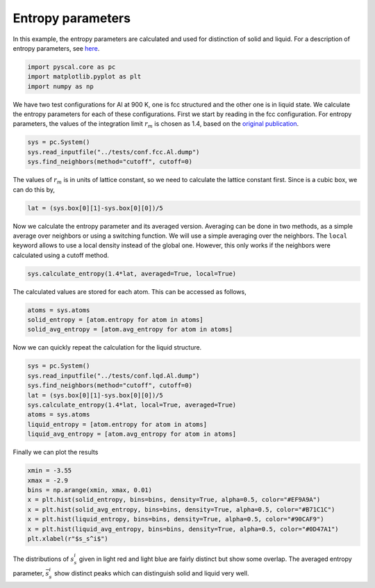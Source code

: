 Entropy parameters
------------------

In this example, the entropy parameters are calculated and used for
distinction of solid and liquid. For a description of entropy
parameters, see
`here <http://pyscal.com/en/latest/methods/entropy_parameters/entropy_parameters.html>`__.

.. code:: python

    import pyscal.core as pc
    import matplotlib.pyplot as plt
    import numpy as np

We have two test configurations for Al at 900 K, one is fcc structured
and the other one is in liquid state. We calculate the entropy
parameters for each of these configurations. First we start by reading
in the fcc configuration. For entropy parameters, the values of the
integration limit :math:`r_m` is chosen as 1.4, based on the `original
publication <https://aip.scitation.org/doi/10.1063/1.4998408>`__.

.. code:: python

    sys = pc.System()
    sys.read_inputfile("../tests/conf.fcc.Al.dump")
    sys.find_neighbors(method="cutoff", cutoff=0)

The values of :math:`r_m` is in units of lattice constant, so we need to
calculate the lattice constant first. Since is a cubic box, we can do
this by,

.. code:: python

    lat = (sys.box[0][1]-sys.box[0][0])/5

Now we calculate the entropy parameter and its averaged version.
Averaging can be done in two methods, as a simple average over neighbors
or using a switching function. We will use a simple averaging over the
neighbors. The ``local`` keyword allows to use a local density instead
of the global one. However, this only works if the neighbors were
calculated using a cutoff method.

.. code:: python

    sys.calculate_entropy(1.4*lat, averaged=True, local=True)

The calculated values are stored for each atom. This can be accessed as
follows,

.. code:: python

    atoms = sys.atoms
    solid_entropy = [atom.entropy for atom in atoms]
    solid_avg_entropy = [atom.avg_entropy for atom in atoms]

Now we can quickly repeat the calculation for the liquid structure.

.. code:: python

    sys = pc.System()
    sys.read_inputfile("../tests/conf.lqd.Al.dump")
    sys.find_neighbors(method="cutoff", cutoff=0)
    lat = (sys.box[0][1]-sys.box[0][0])/5
    sys.calculate_entropy(1.4*lat, local=True, averaged=True)
    atoms = sys.atoms
    liquid_entropy = [atom.entropy for atom in atoms]
    liquid_avg_entropy = [atom.avg_entropy for atom in atoms]

Finally we can plot the results

.. code:: python

    xmin = -3.55
    xmax = -2.9
    bins = np.arange(xmin, xmax, 0.01)
    x = plt.hist(solid_entropy, bins=bins, density=True, alpha=0.5, color="#EF9A9A")
    x = plt.hist(solid_avg_entropy, bins=bins, density=True, alpha=0.5, color="#B71C1C")
    x = plt.hist(liquid_entropy, bins=bins, density=True, alpha=0.5, color="#90CAF9")
    x = plt.hist(liquid_avg_entropy, bins=bins, density=True, alpha=0.5, color="#0D47A1")
    plt.xlabel(r"$s_s^i$")


.. image:: fig_1.png


The distributions of :math:`s_s^i` given in light red and light blue are
fairly distinct but show some overlap. The averaged entropy parameter,
:math:`\bar{s}_s^i` show distinct peaks which can distinguish solid and
liquid very well.



